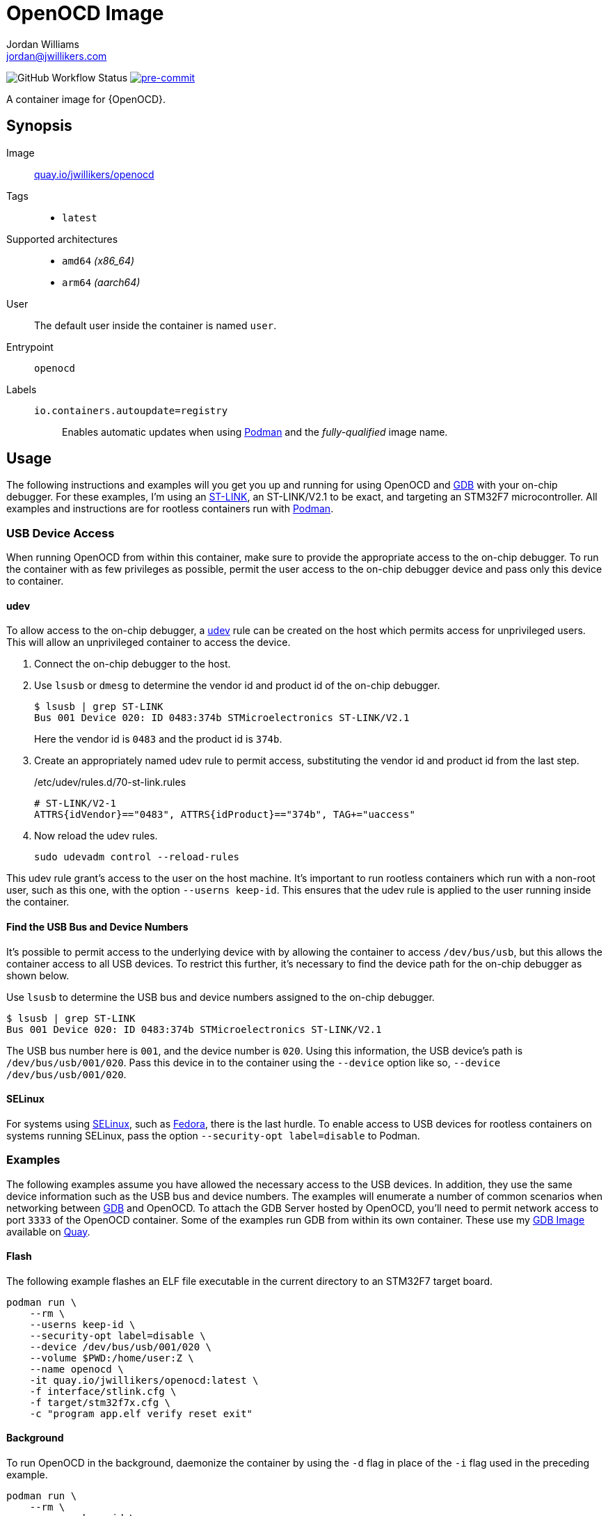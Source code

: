 = OpenOCD Image
Jordan Williams <jordan@jwillikers.com>
:experimental:
:icons: font
ifdef::env-github[]
:tip-caption: :bulb:
:note-caption: :information_source:
:important-caption: :heavy_exclamation_mark:
:caution-caption: :fire:
:warning-caption: :warning:
endif::[]
:Buildah: https://buildah.io/[Buildah]
:Fedora: https://getfedora.org/[Fedora]
:Fedora-Silverblue: https://silverblue.fedoraproject.org/[Fedora Silverblue]
:fish: https://fishshell.com/[fish]
:GDB: https://www.gnu.org/software/gdb/[GDB]
:Git: https://git-scm.com/[Git]
:Podman: https://podman.io/[Podman]
:pre-commit: https://pre-commit.com/[pre-commit]
:SELinux: https://github.com/SELinuxProject/selinux[SELinux]
:ST-LINK: https://www.st.com/en/development-tools/st-link-v2.html[ST-LINK]
:udev: https://www.freedesktop.org/software/systemd/man/udev.html[udev]

image:https://img.shields.io/github/workflow/status/jwillikers/openocd-image/CI/main[GitHub Workflow Status]
image:https://img.shields.io/badge/pre--commit-enabled-brightgreen?logo=pre-commit&logoColor=white[pre-commit, link=https://github.com/pre-commit/pre-commit]

A container image for {OpenOCD}.

== Synopsis

Image:: https://quay.io/repository/jwillikers/openocd[quay.io/jwillikers/openocd]

Tags::
* `latest`

Supported architectures::
* `amd64` _(x86_64)_
* `arm64` _(aarch64)_

User:: The default user inside the container is named `user`.

Entrypoint:: `openocd`

Labels::
`io.containers.autoupdate=registry`::: Enables automatic updates when using {Podman} and the _fully-qualified_ image name.

== Usage

The following instructions and examples will you get you up and running for using OpenOCD and {GDB} with your on-chip debugger.
For these examples, I'm using an {ST-LINK}, an ST-LINK/V2.1 to be exact, and targeting an STM32F7 microcontroller.
All examples and instructions are for rootless containers run with {Podman}.

=== USB Device Access

When running OpenOCD from within this container, make sure to provide the appropriate access to the on-chip debugger.
To run the container with as few privileges as possible, permit the user access to the on-chip debugger device and pass only this device to container.

==== udev

To allow access to the on-chip debugger, a {udev} rule can be created on the host which permits access for unprivileged users.
This will allow an unprivileged container to access the device.

. Connect the on-chip debugger to the host.

. Use `lsusb` or `dmesg` to determine the vendor id and product id of the on-chip debugger.
+
--
[source,sh]
----
$ lsusb | grep ST-LINK
Bus 001 Device 020: ID 0483:374b STMicroelectronics ST-LINK/V2.1
----

Here the vendor id is `0483` and the product id is `374b`.
--

. Create an appropriately named udev rule to permit access, substituting the vendor id and product id from the last step.
+
./etc/udev/rules.d/70-st-link.rules
[source,udev]
----
# ST-LINK/V2-1
ATTRS{idVendor}=="0483", ATTRS{idProduct}=="374b", TAG+="uaccess"
----

. Now reload the udev rules.
+
[source,sh]
----
sudo udevadm control --reload-rules
----

This udev rule grant's access to the user on the host machine.
It's important to run rootless containers which run with a non-root user, such as this one, with the option `--userns keep-id`.
This ensures that the udev rule is applied to the user running inside the container.

==== Find the USB Bus and Device Numbers

It's possible to permit access to the underlying device with by allowing the container to access `/dev/bus/usb`, but this allows the container access to all USB devices.
To restrict this further, it's necessary to find the device path for the on-chip debugger as shown below.

Use `lsusb` to determine the USB bus and device numbers assigned to the on-chip debugger.

[source,sh]
----
$ lsusb | grep ST-LINK
Bus 001 Device 020: ID 0483:374b STMicroelectronics ST-LINK/V2.1
----

The USB bus number here is `001`, and the device number is `020`.
Using this information, the USB device's path is `/dev/bus/usb/001/020`.
Pass this device in to the container using the `--device` option like so, `--device /dev/bus/usb/001/020`.

==== SELinux

For systems using {SELinux}, such as {Fedora}, there is the last hurdle.
To enable access to USB devices for rootless containers on systems running SELinux, pass the option `--security-opt label=disable` to Podman.

=== Examples

The following examples assume you have allowed the necessary access to the USB devices.
In addition, they use the same device information such as the USB bus and device numbers.
The examples will enumerate a number of common scenarios when networking between {GDB} and OpenOCD.
To attach the GDB Server hosted by OpenOCD, you'll need to permit network access to port `3333` of the OpenOCD container.
Some of the examples run GDB from within its own container.
These use my https://github.com/jwillikers/gdb-image/[GDB Image] available on https://quay.io[Quay].

==== Flash

The following example flashes an ELF file executable in the current directory to an STM32F7 target board.

[source,sh]
----
podman run \
    --rm \
    --userns keep-id \
    --security-opt label=disable \
    --device /dev/bus/usb/001/020 \
    --volume $PWD:/home/user:Z \
    --name openocd \
    -it quay.io/jwillikers/openocd:latest \
    -f interface/stlink.cfg \
    -f target/stm32f7x.cfg \
    -c "program app.elf verify reset exit"
----

==== Background

To run OpenOCD in the background, daemonize the container by using the `-d` flag in place of the `-i` flag used in the preceding example.

[source,sh]
----
podman run \
    --rm \
    --userns keep-id \
    --security-opt label=disable \
    --device /dev/bus/usb/001/020 \
    --name openocd \
    -dt quay.io/jwillikers/openocd:latest \
    -f interface/stlink.cfg \
    -f target/stm32f7x.cfg
----

==== GDB From the Same Pod

If you wish to run GDB from another container, the easiest method is to place both rootless containers in the same pod and attach to port `3333` on `localhost`.

. Create a pod.
+
[source,sh]
----
podman pod create --name openocd-and-gdb
----

. Create and start the OpenOCD container as part of the new pod.
+
[source,sh]
----
podman run \
    --rm \
    --pod openocd-and-gdb \
    --userns keep-id \
    --security-opt label=disable \
    --device /dev/bus/usb/001/020 \
    --name openocd \
    -dt quay.io/jwillikers/openocd:latest \
    -f interface/stlink.cfg -f target/stm32f7x.cfg
----

. Run GDB from a container within the same pod.
+
[source,sh]
----
podman run \
    --rm \
    --pod openocd-and-gdb \
    --volume $PWD:/home/user:Z \
    --name gdb \
    -it quay.io/jwillikers/gdb:latest \
    -q -ex "target remote :3333" app.elf
----

==== GDB on the Host

If you're using GDB on the host, then it's possible to access the GDB Server using the host's network.

. Startup OpenOCD in a container using the host's network stack directly.
+
[source,sh]
----
podman run \
    --rm \
    --userns keep-id \
    --security-opt label=disable \
    --device /dev/bus/usb/001/020 \
    --network host \
    --name openocd \
    -dt quay.io/jwillikers/openocd:latest \
    -f interface/stlink.cfg -f target/stm32f7x.cfg
----

. Then just attach to the GDB Server as normal.
+
[source,sh]
----
gdb -q -ex "target remote :3333" app.elf
----

== Build

This project uses {Buildah} and {Podman} for building and testing the image.
A set of {pre-commit} checks are readily available to ensure your code is up-to-spec at the time it is committed.
Instructions for setting up a development environment, building the image, and testing the image follow.
These instructions are intended for users of {Fedora-Silverblue}, where the packages `buildah`, `git`, and `podman` are already available.
Moreover, I use the {fish} shell.

. Install the {fish} shell.
+
[source,sh]
----
sudo rpm-ostree install fish
----

. Reboot to finish the installation.
+
[source,sh]
----
systemctl reboot
----

. Clone this repository.
+
[source,sh]
----
git -C ~/Projects clone git@github.com:jwillikers/openocd-image.git
----

. Install {pre-commit}.
+
[source,sh]
----
pip install pre-commit
----

. Change into the project directory.
+
[source,sh]
----
cd ~/Projects/openocd-image
----

. Install pre-commit's Git hooks.
+
[source,sh]
----
pre-commit install
----

. Run the shell script to build the image.
+
[source,sh]
----
buildah unshare ~/Projects/openocd-image/build.fish
----

. Test the image with the `test.fish` shell script.
+
[source,sh]
----
~/Projects/openocd-image/test.fish
----

== Contributing

Contributions in the form of issues, feedback, and even pull requests are welcome.
Make sure to adhere to the project's link:CODE_OF_CONDUCT.adoc[Code of Conduct].

== Open Source Software

This project is built on the hard work of countless open source contributors.
Several of these projects are enumerated below.

* https://asciidoctor.org/[Asciidoctor]
* {Buildah}
* {Fedora}
* {Fedora-Silverblue}
* {fish}
* {GDB}
* {Git}
* https://www.linuxfoundation.org/[Linux]
* {OpenOCD}
* {Podman}
* {pre-commit}
* https://www.python.org/[Python]
* https://rouge.jneen.net/[Rouge]
* https://www.ruby-lang.org/en/[Ruby]

== Code of Conduct

Refer to the project's link:CODE_OF_CONDUCT.adoc[Code of Conduct] for details.

== License

This repository is licensed under the https://www.gnu.org/licenses/gpl-3.0.html[GPLv3], a copy of which is provided in the link:LICENSE.adoc[license file].

© 2021 Jordan Williams

== Authors

mailto:{email}[{author}]
